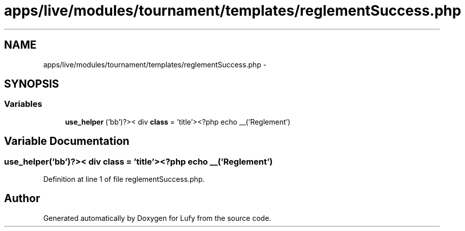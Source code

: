 .TH "apps/live/modules/tournament/templates/reglementSuccess.php" 3 "Thu Jun 6 2013" "Lufy" \" -*- nroff -*-
.ad l
.nh
.SH NAME
apps/live/modules/tournament/templates/reglementSuccess.php \- 
.SH SYNOPSIS
.br
.PP
.SS "Variables"

.in +1c
.ti -1c
.RI "\fBuse_helper\fP ('bb')?>< div \fBclass\fP = 'title'><?php echo __('Reglement')"
.br
.in -1c
.SH "Variable Documentation"
.PP 
.SS "use_helper('bb')?>< div \fBclass\fP = 'title'><?php echo __('Reglement')"

.PP
Definition at line 1 of file reglementSuccess\&.php\&.
.SH "Author"
.PP 
Generated automatically by Doxygen for Lufy from the source code\&.
